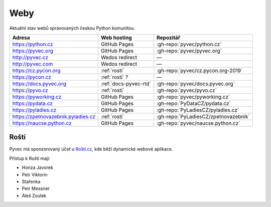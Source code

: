 .. _weby:

Weby
====

Aktuální stav webů spravovaných českou Python komunitou.


+------------------------------------+------------------------+--------------------------------------+
| Adresa                             | Web hosting            | Repozitář                            |
+====================================+========================+======================================+
| https://python.cz                  | GitHub Pages           | :gh-repo:`pyvec/python.cz`           |
+------------------------------------+------------------------+--------------------------------------+
| https://pyvec.org                  | GitHub Pages           | :gh-repo:`pyvec/pyvec.org`           |
+------------------------------------+------------------------+--------------------------------------+
| http://pyvec.cz                    | Wedos redirect         | —                                    |
+------------------------------------+------------------------+--------------------------------------+
| http://pyvec.com                   | Wedos redirect         | —                                    |
+------------------------------------+------------------------+--------------------------------------+
| https://cz.pycon.org               | :ref:`rosti`           | :gh-repo:`pyvec/cz.pycon.org-2019`   |
+------------------------------------+------------------------+--------------------------------------+
| https://pycon.cz                   | :ref:`rosti` ?         | —                                    |
+------------------------------------+------------------------+--------------------------------------+
| https://docs.pyvec.org             | :ref:`docs-pyvec-rtd`  | :gh-repo:`pyvec/docs.pyvec.org`      |
+------------------------------------+------------------------+--------------------------------------+
| https://pyvo.cz                    | :ref:`rosti`           | :gh-repo:`pyvec/pyvo.cz`             |
+------------------------------------+------------------------+--------------------------------------+
| https://pyworking.cz               | GitHub Pages           | :gh-repo:`pyvec/pyworking.cz`        |
+------------------------------------+------------------------+--------------------------------------+
| https://pydata.cz                  | GitHub Pages           | :gh-repo:`PyDataCZ/pydata.cz`        |
+------------------------------------+------------------------+--------------------------------------+
| https://pyladies.cz                | GitHub Pages           | :gh-repo:`PyLadiesCZ/pyladies.cz`    |
+------------------------------------+------------------------+--------------------------------------+
| https://zpetnovazebnik.pyladies.cz | :ref:`rosti`           | :gh-repo:`PyLadiesCZ/zpetnovazebnik` |
+------------------------------------+------------------------+--------------------------------------+
| https://naucse.python.cz           | GitHub Pages           | :gh-repo:`pyvec/naucse.python.cz`    |
+------------------------------------+------------------------+--------------------------------------+


.. _rosti:

Roští
-----

Pyvec má sponzorovaný účet u `Roští.cz <https://rosti.cz/>`__,
kde běží dynamické webové aplikace.

Přístup k Roští mají:

* Honza Javorek
* Petr Viktorin
* Stařenka
* Petr Messner
* Aleš Zoulek
